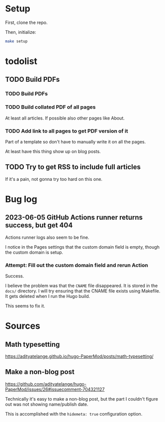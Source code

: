 * Setup
First, clone the repo.

Then, initialize:

#+begin_src sh
  make setup
#+end_src
* todolist
** TODO Build PDFs
*** TODO Build PDFs
*** TODO Build collated PDF of all pages
At least all articles. If possible also other pages like About.

*** TODO Add link to all pages to get PDF version of it
Part of a template so don't have to manually write it on all the pages.

At least have this thing show up on blog posts.

** TODO Try to get RSS to include full articles
If it's a pain, not gonna try too hard on this one.

* Bug log

** 2023-06-05 GitHub Actions runner returns success, but get 404
Actions runner logs also seem to be fine.

I notice in the Pages settings that the custom domain field is empty, though the custom domain is setup.

*** Attempt: Fill out the custom domain field and rerun Action
Success.

I believe the problem was that the =CNAME= file disappeared. It is stored in the =docs/= directory. I will try ensuring that the CNAME file exists using Makefile. It gets deleted when I run the Hugo build.

This seems to fix it.

* Sources
** Math typesetting
https://adityatelange.github.io/hugo-PaperMod/posts/math-typesetting/
** Make a non-blog post
https://github.com/adityatelange/hugo-PaperMod/issues/26#issuecomment-704321127

Technically it's easy to make a non-blog post, but the part I couldn't figure out was not showing name/publish date.

This is accomplished with the =hidemeta: true= configuration option.

